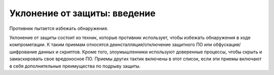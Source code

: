 





Уклонение от защиты: введение
----------------------------------------------------------------------------

Противник пытается избежать обнаружения.

Уклонение от защиты состоит из техник, которые противник использует, чтобы избежать обнаружения в ходе компрометации. К таким приемам относятся деинсталляция/отключение защитного ПО или обфускация/шифрование данных и скриптов. Кроме того, злоумышленники используют доверенные процессы, чтобы скрыть и замаскировать свое вредоносное ПО. Приемы других тактик включены в этот список, если эти приемы включают в себя дополнительные преимущества по подрыву защиты.
